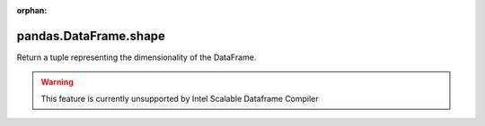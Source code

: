 .. _pandas.DataFrame.shape:

:orphan:

pandas.DataFrame.shape
**********************

Return a tuple representing the dimensionality of the DataFrame.



.. warning::
    This feature is currently unsupported by Intel Scalable Dataframe Compiler

